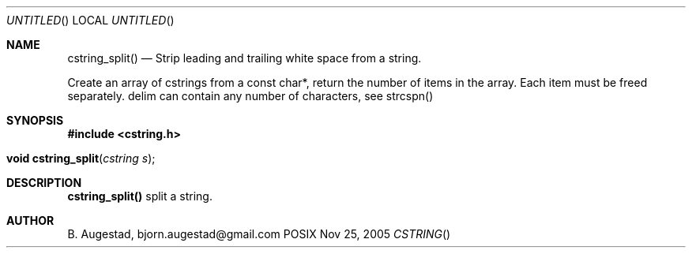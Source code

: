 .Dd Nov 25, 2005
.Os POSIX
.Dt CSTRING
.Th cstring_split 3
.Sh NAME
.Nm cstring_split()
.Nd Strip leading and trailing white space from a string.

Create an array of cstrings from a const char*, return the number
of items in the array. Each item must be freed separately.
delim can contain any number of characters, see strcspn()

.Sh SYNOPSIS
.Fd #include <cstring.h>
.Fo "void cstring_split"
.Fa "cstring s"
.Fc
.Sh DESCRIPTION
.Nm
split a string.
.Sh AUTHOR
.An B. Augestad, bjorn.augestad@gmail.com
